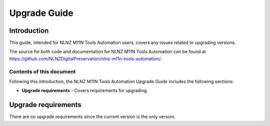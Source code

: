 =============
Upgrade Guide
=============


Introduction
============

This guide, intended for NLNZ M11N Tools Automation users, covers any issues related to upgrading versions.

The source for both code and documentation for NLNZ M11N Tools Automation can be found at
https://github.com/NLNZDigitalPreservation/nlnz-m11n-tools-automation/.

Contents of this document
-------------------------

Following this introduction, the NLNZ M11N Tools Automation Upgrade Guide includes the following sections:

-   **Upgrade requirements** - Covers requirements for upgrading.

Upgrade requirements
====================

There are no upgrade requirements since the current version is the only version.
